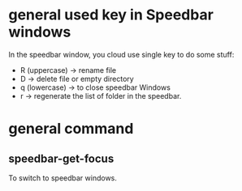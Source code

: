 * general used key in Speedbar windows
In the speedbar window, you cloud use single key to do some stuff:
  - R (uppercase) -> rename file
  - D -> delete file or empty directory 
  - q (lowercase) -> to close speedbar Windows
  - r -> regenerate the list of folder in the speedbar.
* general command
** speedbar-get-focus
To switch to  speedbar windows.
